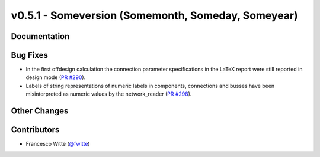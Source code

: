 v0.5.1 - Someversion (Somemonth, Someday, Someyear)
+++++++++++++++++++++++++++++++++++++++++++++++++++

Documentation
#############

Bug Fixes
#########
- In the first offdesign calculation the connection parameter specifications
  in the LaTeX report were still reported in design mode
  (`PR #290 <https://github.com/oemof/tespy/pull/290>`_).
- Labels of string representations of numeric labels in components, connections
  and busses have been misinterpreted as numeric values by the network_reader
  (`PR #298 <https://github.com/oemof/tespy/pull/298>`_).

Other Changes
#############

Contributors
############
- Francesco Witte (`@fwitte <https://github.com/fwitte>`_)
